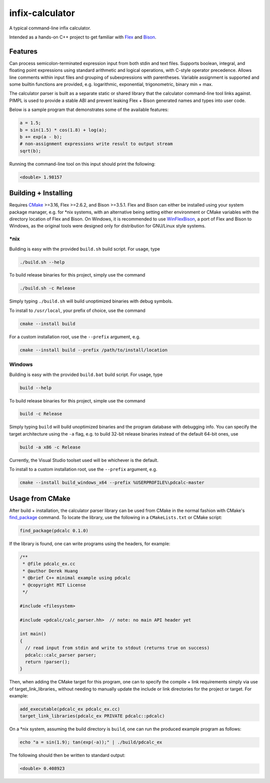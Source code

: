 .. README.rst for infix-calculator

infix-calculator
================

A typical command-line infix calculator.

Intended as a hands-on C++ project to get familiar with Flex_ and Bison_.

.. _Flex: https://github.com/westes/flex
.. _Bison: https://www.gnu.org/software/bison/

Features
--------

Can process semicolon-terminated expression input from both stdin and text
files. Supports boolean, integral, and floating point expressions using standard
arithmetic and logical operations, with C-style operator precedence. Allows line
comments within input files and grouping of subexpressions with parentheses.
Variable assignment is supported and some builtin functions are provided, e.g.
logarithmic, exponential, trigonometric, binary min + max.

The calculator parser is built as a separate static or shared library that the
calculator command-line tool links against. PIMPL is used to provide a stable
ABI and prevent leaking Flex + Bison generated names and types into user code.

Below is a sample program that demonstrates some of the available features:

.. code::

   a = 1.5;
   b = sin(1.5) * cos(1.8) + log(a);
   b += exp(a - b);
   # non-assignment expressions write result to output stream
   sqrt(b);

Running the command-line tool on this input should print the following:

.. code::

   <double> 1.98157

Building + Installing
---------------------

Requires CMake_ >=3.16, Flex >=2.6.2, and Bison >=3.5.1. Flex and Bison can
either be installed using your system package manager, e.g. for \*nix systems,
with an alternative being setting either environment or CMake variables with
the directory location of Flex and Bison. On Windows, it is recommended to use
WinFlexBison_, a port of Flex and Bison to Windows, as the original tools were
designed only for distribution for GNU/Linux style systems.

.. _CMake: https://cmake.org/cmake/help/latest/

.. _WinFlexBison: https://github.com/lexxmark/winflexbison

\*nix
~~~~~

Building is easy with the provided ``build.sh`` build script. For usage, type

.. code:: bash

   ./build.sh --help

To build release binaries for this project, simply use the command

.. code:: bash

   ./build.sh -c Release

Simply typing ``./build.sh`` will build unoptimized binaries with debug symbols.

To install to ``/usr/local``, your prefix of choice, use the command

.. code:: bash

   cmake --install build

For a custom installation root, use the ``--prefix`` argument, e.g.

.. code:: bash

   cmake --install build --prefix /path/to/install/location

Windows
~~~~~~~

Building is easy with the provided ``build.bat`` build script. For usage, type

.. code:: shell

   build --help

To build release binaries for this project, simple use the command

.. code:: shell

   build -c Release

Simply typing ``build`` will build unoptimized binaries and the program
database with debugging info. You can specify the target architecture using
the ``-a`` flag, e.g. to build 32-bit release binaries instead of the default
64-bit ones, use

.. code:: shell

   build -a x86 -c Release

Currently, the Visual Studio toolset used will be whichever is the default.

To install to a custom installation root, use the ``--prefix`` argument, e.g.

.. code:: shell

   cmake --install build_windows_x64 --prefix %USERPROFILE%\pdcalc-master

Usage from CMake
----------------

After build + installation, the calculator parser library can be used from
CMake in the normal fashion with CMake's find_package_ command. To locate the
library, use the following in a ``CMakeLists.txt`` or CMake script:

.. _find_package: https://cmake.org/cmake/help/latest/command/find_package.html

.. code:: cmake

   find_package(pdcalc 0.1.0)

If the library is found, one can write programs using the headers, for example:

.. code:: cpp

   /**
    * @file pdcalc_ex.cc
    * @author Derek Huang
    * @brief C++ minimal example using pdcalc
    * @copyright MIT License
    */

   #include <filesystem>

   #include <pdcalc/calc_parser.hh>  // note: no main API header yet

   int main()
   {
     // read input from stdin and write to stdout (returns true on success)
     pdcalc::calc_parser parser;
     return !parser();
   }

Then, when adding the CMake target for this program, one can to specify the
compile + link requirements simply via use of target_link_libraries_ without
needing to manually update the include or link directories for the project or
target. For example:

.. code:: cmake

   add_executable(pdcalc_ex pdcalc_ex.cc)
   target_link_libraries(pdcalc_ex PRIVATE pdcalc::pdcalc)

On a \*nix system, assuming the build directory is ``build``, one can run the
produced example program as follows:

.. code:: bash

   echo "a = sin(1.9); tan(exp(-a));" | ./build/pdcalc_ex

The following should then be written to standard output:

.. code::

   <double> 0.408923
